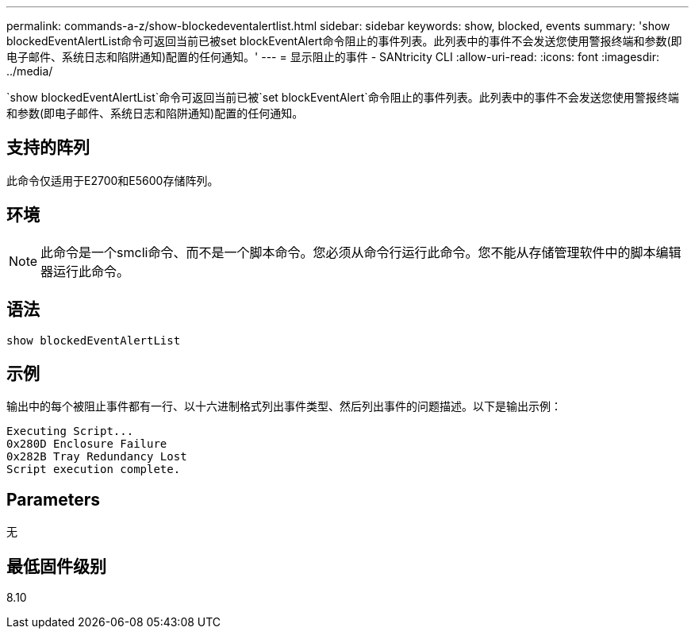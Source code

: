 ---
permalink: commands-a-z/show-blockedeventalertlist.html 
sidebar: sidebar 
keywords: show, blocked, events 
summary: 'show blockedEventAlertList命令可返回当前已被set blockEventAlert命令阻止的事件列表。此列表中的事件不会发送您使用警报终端和参数(即电子邮件、系统日志和陷阱通知)配置的任何通知。' 
---
= 显示阻止的事件 - SANtricity CLI
:allow-uri-read: 
:icons: font
:imagesdir: ../media/


[role="lead"]
`show blockedEventAlertList`命令可返回当前已被`set blockEventAlert`命令阻止的事件列表。此列表中的事件不会发送您使用警报终端和参数(即电子邮件、系统日志和陷阱通知)配置的任何通知。



== 支持的阵列

此命令仅适用于E2700和E5600存储阵列。



== 环境

[NOTE]
====
此命令是一个smcli命令、而不是一个脚本命令。您必须从命令行运行此命令。您不能从存储管理软件中的脚本编辑器运行此命令。

====


== 语法

[source, cli]
----
show blockedEventAlertList
----


== 示例

输出中的每个被阻止事件都有一行、以十六进制格式列出事件类型、然后列出事件的问题描述。以下是输出示例：

[listing]
----
Executing Script...
0x280D Enclosure Failure
0x282B Tray Redundancy Lost
Script execution complete.
----


== Parameters

无



== 最低固件级别

8.10
